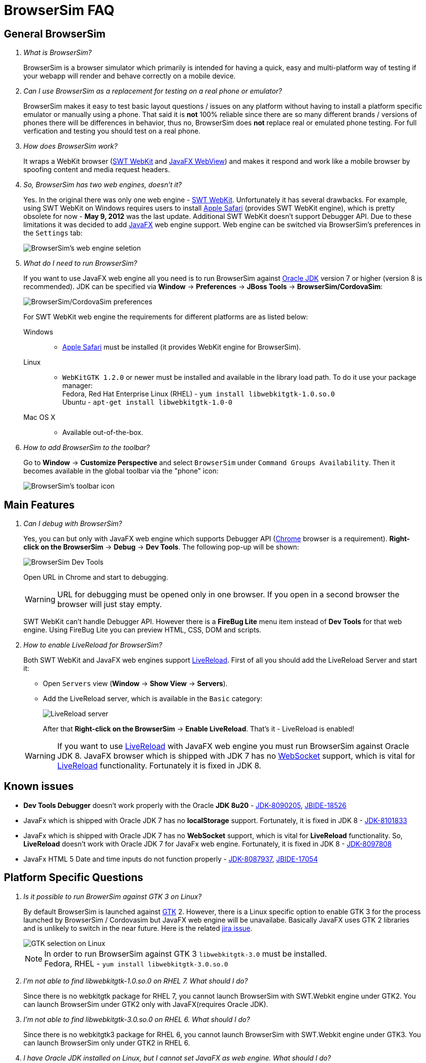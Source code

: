 = BrowserSim FAQ
:page-layout: faq
:page-tab: docs
:page-status: green

== General BrowserSim

[qanda]
What is BrowserSim?::
  BrowserSim is a browser simulator which primarily is intended for having a quick, easy and multi-platform way of testing if your webapp will render and behave correctly on a mobile device.

Can I use BrowserSim as a replacement for testing on a real phone or emulator?::
   BrowserSim makes it easy to test basic layout questions / issues on any platform without having to install a platform specific emulator or manually using a phone. That said it is *not* 100% reliable since there are so many different brands / versions of phones there will be differences in behavior, thus no, BrowserSim does *not* replace real or emulated phone testing. For full verfication and testing you should test on a real phone.

How does BrowserSim work?::
  It wraps a WebKit browser (http://help.eclipse.org/indigo/index.jsp?topic=%2Forg.eclipse.platform.doc.isv%2Freference%2Fapi%2Forg%2Feclipse%2Fswt%2Fbrowser%2FBrowser.html[SWT WebKit] and http://docs.oracle.com/javafx/2/api/javafx/scene/web/WebView.html[JavaFX WebView]) and makes it respond and work like a mobile browser by spoofing content and media request headers.

So, BrowserSim has two web engines, doesn't it?::
  Yes. In the original there was only one web engine - http://help.eclipse.org/indigo/index.jsp?topic=%2Forg.eclipse.platform.doc.isv%2Freference%2Fapi%2Forg%2Feclipse%2Fswt%2Fbrowser%2FBrowser.html[SWT WebKit]. Unfortunately it has several drawbacks. For example, using SWT WebKit on Windows requires users to install http://support.apple.com/kb/DL1531[Apple Safari] (provides SWT WebKit engine), which is pretty obsolete for now - *May 9, 2012* was the last update. Additional SWT WebKit doesn't support Debugger API. Due to these limitations it was decided to add http://docs.oracle.com/javafx/2/api/javafx/scene/web/WebView.html[JavaFX] web engine support. Web engine can be switched via BrowserSim's preferences in the `Settings` tab:
+
image::images/browsersim-web-engine.png[BrowserSim's web engine seletion]

What do I need to run BrowserSim?::
  If you want to use JavaFX web engine all you need is to run BrowserSim against http://www.oracle.com/technetwork/java/javase/downloads/index.html[Oracle JDK] version 7 or higher (version 8 is recommended). JDK can be specified via *Window* -> *Preferences* -> *JBoss Tools* -> *BrowserSim/CordovaSim*:
+ 
image::images/browsersim-cordovasim-preferences.png[BrowserSim/CordovaSim preferences]

+
For SWT WebKit web engine the requirements for different platforms are as listed below:

Windows:::
* http://support.apple.com/kb/DL1531[Apple Safari] must be installed (it provides WebKit engine for BrowserSim).
Linux:::
* `WebKitGTK 1.2.0` or newer must be installed and available in the library load path. To do it use your package manager: +
Fedora, Red Hat Enterprise Linux (RHEL) - `yum install libwebkitgtk-1.0.so.0` +
Ubuntu - `apt-get install libwebkitgtk-1.0-0`
Mac OS X:::
* Available out-of-the-box.

How to add BrowserSim to the toolbar?::
   Go to *Window* -> *Customize Perspective* and select `BrowserSim` under `Command Groups Availability`. Then it becomes available in the global toolbar via the "phone" icon:
+
image::images/browsersim-enabled.png[BrowserSim's toolbar icon]

== Main Features

[qanda]
Can I debug with BrowserSim?::
  Yes, you can but only with JavaFX web engine which supports Debugger API (https://www.google.com/intl/en/chrome/browser/[Chrome] browser is a requirement). *Right-click on the BrowserSim* -> *Debug* -> *Dev Tools*. The following pop-up will be shown:
+
image::images/browsersim-dev-tools.png[BrowserSim Dev Tools]

+
Open URL in Chrome and start to debugging.

+
WARNING: URL for debugging must be opened only in one browser. If you open in a second browser the browser will just stay empty. 

+
SWT WebKit can't handle Debugger API. However there is a *FireBug Lite* menu item instead of *Dev Tools* for that web engine. Using FireBug Lite you can preview HTML, CSS, DOM and scripts.

How to enable LiveReload for BrowserSim?::
  Both SWT WebKit and JavaFX web engines support http://tools.jboss.org/features/livereload.html[LiveReload]. First of all you should add the LiveReload Server and start it:

* Open `Servers` view (*Window* -> *Show View* -> *Servers*).   
* Add the LiveReload server, which is available in the `Basic` category:
+
image::images/browsersim-livereload-server.png[LiveReload server]

+
After that *Right-click on the BrowserSim* -> *Enable LiveReload*. That's it - LiveReload is enabled!

+
WARNING: If you want to use http://tools.jboss.org/features/livereload.html[LiveReload] with JavaFX web engine you must run BrowserSim against Oracle JDK 8. JavaFX browser which is shipped with JDK 7 has no http://www.websocket.org/[WebSocket] support, which is vital for http://tools.jboss.org/features/livereload.html[LiveReload] functionality. Fortunately it is fixed in JDK 8.

== Known issues
[square]
* *Dev Tools Debugger* doesn't work properly with the Oracle *JDK 8u20* - https://bugs.openjdk.java.net/browse/JDK-8090205[JDK-8090205], https://issues.jboss.org/browse/JBIDE-18526[JBIDE-18526]
* JavaFx which is shipped with Oracle JDK 7 has no *localStorage* support. Fortunately, it is fixed in JDK 8 - https://bugs.openjdk.java.net/browse/JDK-8101833[JDK-8101833] 
* JavaFx which is shipped with Oracle JDK 7 has no *WebSocket* support, which is vital for *LiveReload* functionality. So, *LiveReload* doesn't work with Oracle JDK 7 for JavaFx web engine. Fortunately, it is fixed in JDK 8 - https://bugs.openjdk.java.net/browse/JDK-8097808[JDK-8097808] 
* JavaFx HTML 5 Date and time inputs do not function properly - https://bugs.openjdk.java.net/browse/JDK-8087937[JDK-8087937], https://issues.jboss.org/browse/JBIDE-17054[JBIDE-17054]

== Platform Specific Questions

[qanda]
Is it possible to run BrowerSim against GTK 3 on Linux?::
  By default BrowserSim is launched against http://www.gtk.org/[GTK] 2. However, there is a Linux specific option to enable GTK 3 for the process launched by BrowserSim / Cordovasim but JavaFX web engine will be unavailabe. Basically JavaFX uses GTK 2 libraries and is unlikely to switch in the near future. Here is the related https://javafx-jira.kenai.com/browse/RT-35264[jira issue].
+
image::images/browsersim-linux-gtk.png[GTK selection on Linux]

+
NOTE: In order to run BrowserSim against GTK 3 `libwebkitgtk-3.0` must be installed. + 
Fedora, RHEL - `yum install libwebkitgtk-3.0.so.0` +
+
I'm not able to find libwebkitgtk-1.0.so.0 on RHEL 7. What should I do?::
Since there is no webkitgtk package for RHEL 7, you cannot launch BrowserSim with SWT.Webkit engine under GTK2. You can launch BrowserSim under GTK2 only with JavaFX(requires Oracle JDK).
+
I'm not able to find libwebkitgtk-3.0.so.0 on RHEL 6. What should I do?::
Since there is no webkitgtk3 package for RHEL 6, you cannot launch BrowserSim with SWT.Webkit engine under GTK3. You can launch BrowserSim only under GTK2 in RHEL 6.
+
I have Oracle JDK installed on Linux, but I cannot set JavaFX as web engine. What should I do?::
If you install Oracle JDK via package manager (using i.e. `yum install java-1.7.0-oracle-1.7.0`) you might need to also install JavaFX package. The instructions might vary for your distribution, but on RHEL it can be installed using command like `yum install java-1.7.0-oracle-javafx`. 